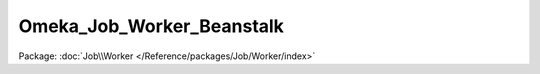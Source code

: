--------------------------
Omeka_Job_Worker_Beanstalk
--------------------------

Package: :doc:`Job\\Worker </Reference/packages/Job/Worker/index>`

.. php:class:: Omeka_Job_Worker_Beanstalk

    .. php:method:: __construct(Pheanstalk_Pheanstalk $pheanstalk, Omeka_Job_Factory $jobFactory, Omeka_Db $db)

        :type $pheanstalk: Pheanstalk_Pheanstalk
        :param $pheanstalk:
        :type $jobFactory: Omeka_Job_Factory
        :param $jobFactory:
        :type $db: Omeka_Db
        :param $db:

    .. php:method:: work(Pheanstalk_Job $pJob)

        :type $pJob: Pheanstalk_Job
        :param $pJob:

    .. php:method:: _interrupt($job = null)

        :param $job:
